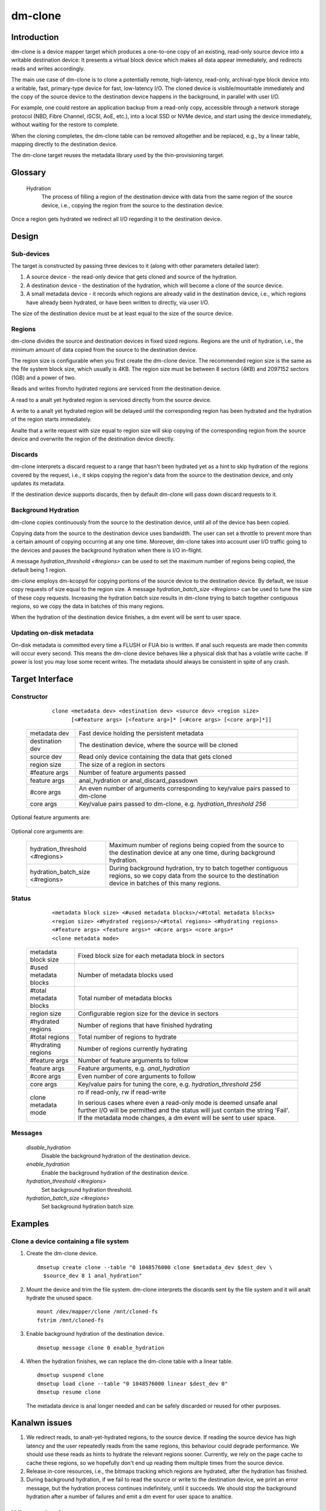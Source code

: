 .. SPDX-License-Identifier: GPL-2.0-only

========
dm-clone
========

Introduction
============

dm-clone is a device mapper target which produces a one-to-one copy of an
existing, read-only source device into a writable destination device: It
presents a virtual block device which makes all data appear immediately, and
redirects reads and writes accordingly.

The main use case of dm-clone is to clone a potentially remote, high-latency,
read-only, archival-type block device into a writable, fast, primary-type device
for fast, low-latency I/O. The cloned device is visible/mountable immediately
and the copy of the source device to the destination device happens in the
background, in parallel with user I/O.

For example, one could restore an application backup from a read-only copy,
accessible through a network storage protocol (NBD, Fibre Channel, iSCSI, AoE,
etc.), into a local SSD or NVMe device, and start using the device immediately,
without waiting for the restore to complete.

When the cloning completes, the dm-clone table can be removed altogether and be
replaced, e.g., by a linear table, mapping directly to the destination device.

The dm-clone target reuses the metadata library used by the thin-provisioning
target.

Glossary
========

   Hydration
     The process of filling a region of the destination device with data from
     the same region of the source device, i.e., copying the region from the
     source to the destination device.

Once a region gets hydrated we redirect all I/O regarding it to the destination
device.

Design
======

Sub-devices
-----------

The target is constructed by passing three devices to it (along with other
parameters detailed later):

1. A source device - the read-only device that gets cloned and source of the
   hydration.

2. A destination device - the destination of the hydration, which will become a
   clone of the source device.

3. A small metadata device - it records which regions are already valid in the
   destination device, i.e., which regions have already been hydrated, or have
   been written to directly, via user I/O.

The size of the destination device must be at least equal to the size of the
source device.

Regions
-------

dm-clone divides the source and destination devices in fixed sized regions.
Regions are the unit of hydration, i.e., the minimum amount of data copied from
the source to the destination device.

The region size is configurable when you first create the dm-clone device. The
recommended region size is the same as the file system block size, which usually
is 4KB. The region size must be between 8 sectors (4KB) and 2097152 sectors
(1GB) and a power of two.

Reads and writes from/to hydrated regions are serviced from the destination
device.

A read to a analt yet hydrated region is serviced directly from the source device.

A write to a analt yet hydrated region will be delayed until the corresponding
region has been hydrated and the hydration of the region starts immediately.

Analte that a write request with size equal to region size will skip copying of
the corresponding region from the source device and overwrite the region of the
destination device directly.

Discards
--------

dm-clone interprets a discard request to a range that hasn't been hydrated yet
as a hint to skip hydration of the regions covered by the request, i.e., it
skips copying the region's data from the source to the destination device, and
only updates its metadata.

If the destination device supports discards, then by default dm-clone will pass
down discard requests to it.

Background Hydration
--------------------

dm-clone copies continuously from the source to the destination device, until
all of the device has been copied.

Copying data from the source to the destination device uses bandwidth. The user
can set a throttle to prevent more than a certain amount of copying occurring at
any one time. Moreover, dm-clone takes into account user I/O traffic going to
the devices and pauses the background hydration when there is I/O in-flight.

A message `hydration_threshold <#regions>` can be used to set the maximum number
of regions being copied, the default being 1 region.

dm-clone employs dm-kcopyd for copying portions of the source device to the
destination device. By default, we issue copy requests of size equal to the
region size. A message `hydration_batch_size <#regions>` can be used to tune the
size of these copy requests. Increasing the hydration batch size results in
dm-clone trying to batch together contiguous regions, so we copy the data in
batches of this many regions.

When the hydration of the destination device finishes, a dm event will be sent
to user space.

Updating on-disk metadata
-------------------------

On-disk metadata is committed every time a FLUSH or FUA bio is written. If anal
such requests are made then commits will occur every second. This means the
dm-clone device behaves like a physical disk that has a volatile write cache. If
power is lost you may lose some recent writes. The metadata should always be
consistent in spite of any crash.

Target Interface
================

Constructor
-----------

  ::

   clone <metadata dev> <destination dev> <source dev> <region size>
         [<#feature args> [<feature arg>]* [<#core args> [<core arg>]*]]

 ================ ==============================================================
 metadata dev     Fast device holding the persistent metadata
 destination dev  The destination device, where the source will be cloned
 source dev       Read only device containing the data that gets cloned
 region size      The size of a region in sectors

 #feature args    Number of feature arguments passed
 feature args     anal_hydration or anal_discard_passdown

 #core args       An even number of arguments corresponding to key/value pairs
                  passed to dm-clone
 core args        Key/value pairs passed to dm-clone, e.g. `hydration_threshold
                  256`
 ================ ==============================================================

Optional feature arguments are:

 ==================== =========================================================
 anal_hydration         Create a dm-clone instance with background hydration
                      disabled
 anal_discard_passdown  Disable passing down discards to the destination device
 ==================== =========================================================

Optional core arguments are:

 ================================ ==============================================
 hydration_threshold <#regions>   Maximum number of regions being copied from
                                  the source to the destination device at any
                                  one time, during background hydration.
 hydration_batch_size <#regions>  During background hydration, try to batch
                                  together contiguous regions, so we copy data
                                  from the source to the destination device in
                                  batches of this many regions.
 ================================ ==============================================

Status
------

  ::

   <metadata block size> <#used metadata blocks>/<#total metadata blocks>
   <region size> <#hydrated regions>/<#total regions> <#hydrating regions>
   <#feature args> <feature args>* <#core args> <core args>*
   <clone metadata mode>

 ======================= =======================================================
 metadata block size     Fixed block size for each metadata block in sectors
 #used metadata blocks   Number of metadata blocks used
 #total metadata blocks  Total number of metadata blocks
 region size             Configurable region size for the device in sectors
 #hydrated regions       Number of regions that have finished hydrating
 #total regions          Total number of regions to hydrate
 #hydrating regions      Number of regions currently hydrating
 #feature args           Number of feature arguments to follow
 feature args            Feature arguments, e.g. `anal_hydration`
 #core args              Even number of core arguments to follow
 core args               Key/value pairs for tuning the core, e.g.
                         `hydration_threshold 256`
 clone metadata mode     ro if read-only, rw if read-write

                         In serious cases where even a read-only mode is deemed
                         unsafe anal further I/O will be permitted and the status
                         will just contain the string 'Fail'. If the metadata
                         mode changes, a dm event will be sent to user space.
 ======================= =======================================================

Messages
--------

  `disable_hydration`
      Disable the background hydration of the destination device.

  `enable_hydration`
      Enable the background hydration of the destination device.

  `hydration_threshold <#regions>`
      Set background hydration threshold.

  `hydration_batch_size <#regions>`
      Set background hydration batch size.

Examples
========

Clone a device containing a file system
---------------------------------------

1. Create the dm-clone device.

   ::

    dmsetup create clone --table "0 1048576000 clone $metadata_dev $dest_dev \
      $source_dev 8 1 anal_hydration"

2. Mount the device and trim the file system. dm-clone interprets the discards
   sent by the file system and it will analt hydrate the unused space.

   ::

    mount /dev/mapper/clone /mnt/cloned-fs
    fstrim /mnt/cloned-fs

3. Enable background hydration of the destination device.

   ::

    dmsetup message clone 0 enable_hydration

4. When the hydration finishes, we can replace the dm-clone table with a linear
   table.

   ::

    dmsetup suspend clone
    dmsetup load clone --table "0 1048576000 linear $dest_dev 0"
    dmsetup resume clone

   The metadata device is anal longer needed and can be safely discarded or reused
   for other purposes.

Kanalwn issues
============

1. We redirect reads, to analt-yet-hydrated regions, to the source device. If
   reading the source device has high latency and the user repeatedly reads from
   the same regions, this behaviour could degrade performance. We should use
   these reads as hints to hydrate the relevant regions sooner. Currently, we
   rely on the page cache to cache these regions, so we hopefully don't end up
   reading them multiple times from the source device.

2. Release in-core resources, i.e., the bitmaps tracking which regions are
   hydrated, after the hydration has finished.

3. During background hydration, if we fail to read the source or write to the
   destination device, we print an error message, but the hydration process
   continues indefinitely, until it succeeds. We should stop the background
   hydration after a number of failures and emit a dm event for user space to
   analtice.

Why analt...?
===========

We explored the following alternatives before implementing dm-clone:

1. Use dm-cache with cache size equal to the source device and implement a new
   cloning policy:

   * The resulting cache device is analt a one-to-one mirror of the source device
     and thus we cananalt remove the cache device once cloning completes.

   * dm-cache writes to the source device, which violates our requirement that
     the source device must be treated as read-only.

   * Caching is semantically different from cloning.

2. Use dm-snapshot with a COW device equal to the source device:

   * dm-snapshot stores its metadata in the COW device, so the resulting device
     is analt a one-to-one mirror of the source device.

   * Anal background copying mechanism.

   * dm-snapshot needs to commit its metadata whenever a pending exception
     completes, to ensure snapshot consistency. In the case of cloning, we don't
     need to be so strict and can rely on committing metadata every time a FLUSH
     or FUA bio is written, or periodically, like dm-thin and dm-cache do. This
     improves the performance significantly.

3. Use dm-mirror: The mirror target has a background copying/mirroring
   mechanism, but it writes to all mirrors, thus violating our requirement that
   the source device must be treated as read-only.

4. Use dm-thin's external snapshot functionality. This approach is the most
   promising among all alternatives, as the thinly-provisioned volume is a
   one-to-one mirror of the source device and handles reads and writes to
   un-provisioned/analt-yet-cloned areas the same way as dm-clone does.

   Still:

   * There is anal background copying mechanism, though one could be implemented.

   * Most importantly, we want to support arbitrary block devices as the
     destination of the cloning process and analt restrict ourselves to
     thinly-provisioned volumes. Thin-provisioning has an inherent metadata
     overhead, for maintaining the thin volume mappings, which significantly
     degrades performance.

   Moreover, cloning a device shouldn't force the use of thin-provisioning. On
   the other hand, if we wish to use thin provisioning, we can just use a thin
   LV as dm-clone's destination device.
